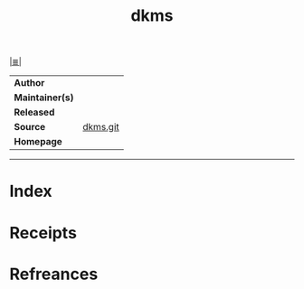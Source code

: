# File           : cix-dkms.org
# Created        : <2017-10-18 Wed 21:09:51 BST>
# Modified       : <2017-10-18 Wed 21:21:14 BST> sharlatan
# Author         : sharlatan
# Maintainer(s)  :
# Sinopsis       :

#+OPTIONS: num:nil

[[file:../README.org*Index][|≣|]]
#+TITLE: dkms
|-----------------+---|
| *Author*        |   |
| *Maintainer(s)* |   |
| *Released*      |   |
| *Source*        | [[https://github.com/dell/dkms][dkms.git]] |
| *Homepage*      |   |
|-----------------+---|


-----
* Index
* Receipts
* Refreances

# End of cix-dkms.org
